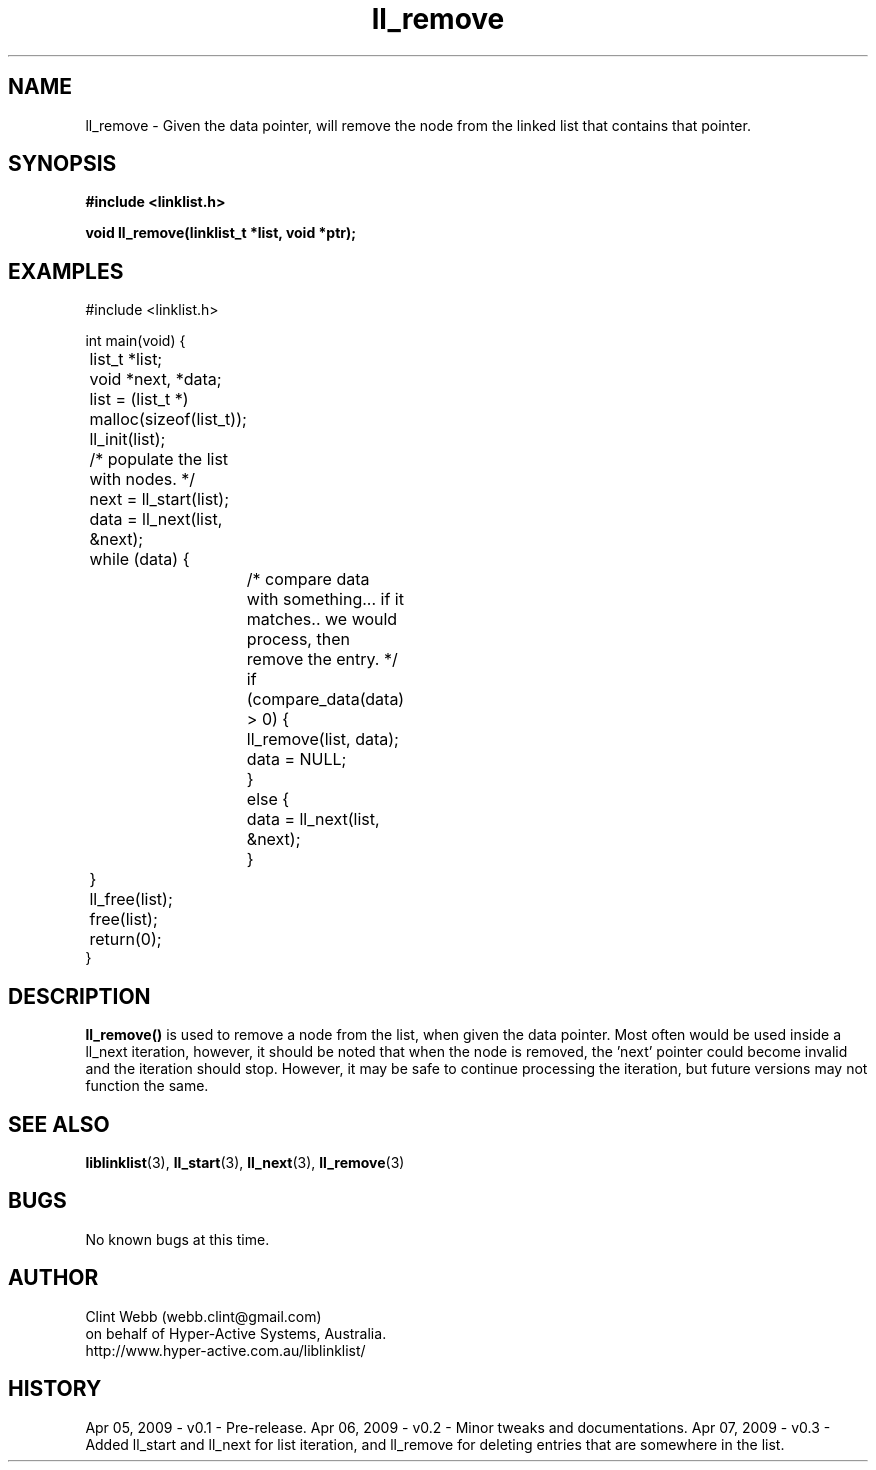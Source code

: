 .\" man page for liblinklist
.\" Contact dev@hyper-active.com.au to correct errors or omissions. 
.TH ll_remove 3 "7 April 2008" "0.3" "Simple library to manage a free-standing linked list of generic objects."
.SH NAME
ll_remove \- Given the data pointer, will remove the node from the linked list that contains that pointer.
.SH SYNOPSIS
.B #include <linklist.h>
.sp
.B void ll_remove(linklist_t *list, void *ptr);
.br
.SH EXAMPLES
#include <linklist.h>
.sp
int main(void) {
.br
	list_t *list;
.br
	void *next, *data;
.sp
	list = (list_t *) malloc(sizeof(list_t));
.br
	ll_init(list);
.sp
	/* populate the list with nodes. */
.sp
	next = ll_start(list);
.br
	data = ll_next(list, &next);
.br
	while (data) {
.br
		/* compare data with something... if it matches.. we would process, then remove the entry. */
.br
		if (compare_data(data) > 0) {
.br
			ll_remove(list, data);
.br
			data = NULL;	
.br
		}
.br
		else {
.br
			data = ll_next(list, &next);
.br
		}
.br
	}
.sp
	ll_free(list);
.br
	free(list);
.br
	return(0);
.br
}
.SH DESCRIPTION
.B ll_remove()
is used to remove a node from the list, when given the data pointer.  Most often would be used inside a ll_next iteration, however, it should be noted that when the node is removed, the 'next' pointer could become invalid and the iteration should stop.  However, it may be safe to continue processing the iteration, but future versions may not function the same.
.sp

.SH SEE ALSO
.BR liblinklist (3),
.BR ll_start (3),
.BR ll_next (3),
.BR ll_remove (3)
.SH BUGS
No known bugs at this time. 
.SH AUTHOR
.nf
Clint Webb (webb.clint@gmail.com)
on behalf of Hyper-Active Systems, Australia.
.br
http://www.hyper-active.com.au/liblinklist/
.fi
.SH HISTORY
Apr 05, 2009 \- v0.1 - Pre-release.  
Apr 06, 2009 \- v0.2 - Minor tweaks and documentations.
Apr 07, 2009 \- v0.3 - Added ll_start and ll_next for list iteration, and ll_remove for deleting entries that are somewhere in the list.
